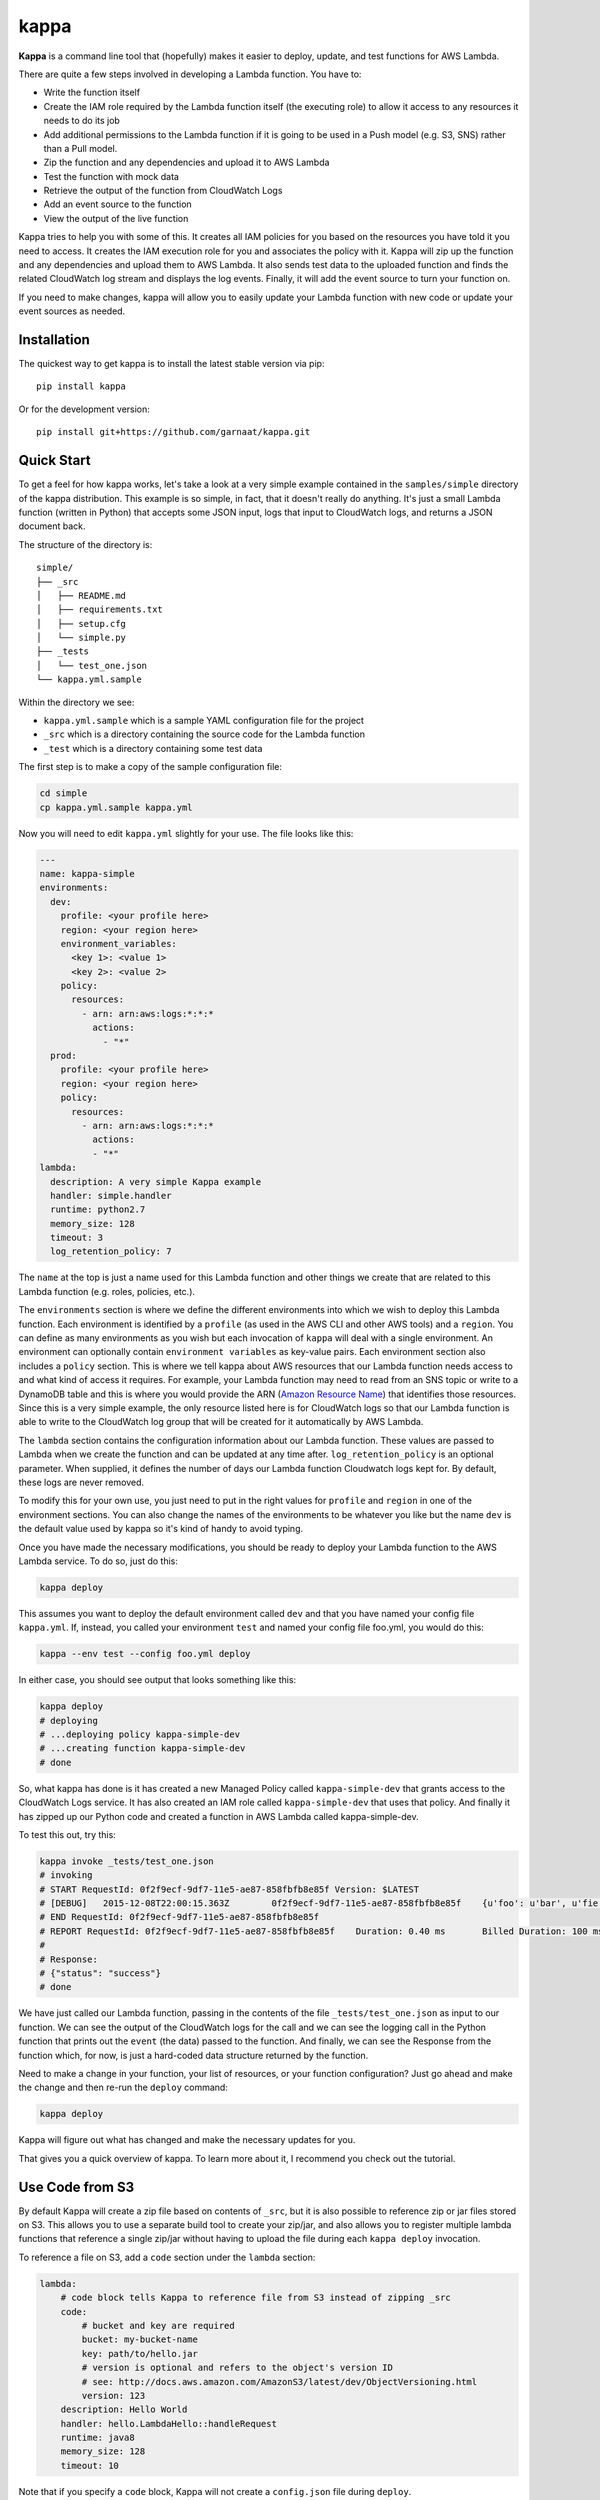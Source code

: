 =====
kappa
=====

.. image:: https://travis-ci.org/garnaat/kappa.svg?branch=develop
    :target: https://travis-ci.org/garnaat/kappa

.. image:: https://landscape.io/github/garnaat/kappa/develop/landscape.svg
    :target: https://landscape.io/github/garnaat/kappa/develop

**Kappa** is a command line tool that (hopefully) makes it easier to
deploy, update, and test functions for AWS Lambda.

There are quite a few steps involved in developing a Lambda function.
You have to:

* Write the function itself
* Create the IAM role required by the Lambda function itself (the executing role) to allow it access to any resources it needs to do its job
* Add additional permissions to the Lambda function if it is going to be used in a Push model (e.g. S3, SNS) rather than a Pull model.
* Zip the function and any dependencies and upload it to AWS Lambda
* Test the function with mock data
* Retrieve the output of the function from CloudWatch Logs
* Add an event source to the function
* View the output of the live function

Kappa tries to help you with some of this.  It creates all IAM policies for you
based on the resources you have told it you need to access.  It creates the IAM
execution role for you and associates the policy with it.  Kappa will zip up
the function and any dependencies and upload them to AWS Lambda.  It also sends
test data to the uploaded function and finds the related CloudWatch log stream
and displays the log events.  Finally, it will add the event source to turn
your function on.

If you need to make changes, kappa will allow you to easily update your Lambda
function with new code or update your event sources as needed.

Installation
============

The quickest way to get kappa is to install the latest stable version via pip::

    pip install kappa

Or for the development version::

    pip install git+https://github.com/garnaat/kappa.git


Quick Start
===========

To get a feel for how kappa works, let's take a look at a very simple example
contained in the ``samples/simple`` directory of the kappa distribution.  This
example is so simple, in fact, that it doesn't really do anything.  It's just a
small Lambda function (written in Python) that accepts some JSON input, logs
that input to CloudWatch logs, and returns a JSON document back.

The structure of the directory is::

    simple/
    ├── _src
    │   ├── README.md
    │   ├── requirements.txt
    │   ├── setup.cfg
    │   └── simple.py
    ├── _tests
    │   └── test_one.json
    └── kappa.yml.sample

Within the directory we see:

* ``kappa.yml.sample`` which is a sample YAML configuration file for the project
* ``_src`` which is a directory containing the source code for the Lambda function
* ``_test`` which is a directory containing some test data

The first step is to make a copy of the sample configuration file:

.. code-block:: bash

    cd simple
    cp kappa.yml.sample kappa.yml

Now you will need to edit ``kappa.yml`` slightly for your use.  The file looks
like this:

.. code-block:: yaml

    ---
    name: kappa-simple
    environments:
      dev:
        profile: <your profile here>
        region: <your region here>
        environment_variables:
          <key 1>: <value 1>
          <key 2>: <value 2>
        policy:
          resources:
            - arn: arn:aws:logs:*:*:*
              actions:
                - "*"
      prod:
        profile: <your profile here>
        region: <your region here>
        policy:
          resources:
            - arn: arn:aws:logs:*:*:*
              actions:
              - "*"
    lambda:
      description: A very simple Kappa example
      handler: simple.handler
      runtime: python2.7
      memory_size: 128
      timeout: 3
      log_retention_policy: 7

The ``name`` at the top is just a name used for this Lambda function and other
things we create that are related to this Lambda function (e.g. roles,
policies, etc.).

The ``environments`` section is where we define the different environments into
which we wish to deploy this Lambda function.  Each environment is identified
by a ``profile`` (as used in the AWS CLI and other AWS tools) and a
``region``.  You can define as many environments as you wish but each
invocation of ``kappa`` will deal with a single environment.  An environment
can optionally contain ``environment variables`` as key-value pairs.  Each
environment section also includes a ``policy`` section.  This is where we tell
kappa about AWS resources that our Lambda function needs access to and what
kind of access it requires.  For example, your Lambda function may need to
read from an SNS topic or write to a DynamoDB table and this is where you would
provide the ARN (`Amazon Resource Name`_) that identifies those resources.
Since this is a very simple example, the only resource listed here is for
CloudWatch logs so that our Lambda function is able to write to the CloudWatch
log group that will be created for it automatically by AWS Lambda.

.. _`Amazon Resource Name`: http://docs.aws.amazon.com/general/latest/gr/aws-arns-and-namespaces.html

The ``lambda`` section contains the configuration information about our Lambda
function.  These values are passed to Lambda when we create the function and
can be updated at any time after. ``log_retention_policy`` is an optional
parameter. When supplied, it defines the number of days our Lambda function
Cloudwatch logs kept for. By default, these logs are never removed.

To modify this for your own use, you just need to put in the right values for
``profile`` and ``region`` in one of the environment sections.  You can also
change the names of the environments to be whatever you like but the name
``dev`` is the default value used by kappa so it's kind of handy to avoid
typing.

Once you have made the necessary modifications, you should be ready to deploy
your Lambda function to the AWS Lambda service.  To do so, just do this:

.. code-block:: bash

    kappa deploy

This assumes you want to deploy the default environment called ``dev`` and that
you have named your config file ``kappa.yml``.  If, instead, you called your
environment ``test`` and named your config file foo.yml, you would do this:

.. code-block:: bash

    kappa --env test --config foo.yml deploy

In either case, you should see output that looks something like this:

.. code-block:: bash

    kappa deploy
    # deploying
    # ...deploying policy kappa-simple-dev
    # ...creating function kappa-simple-dev
    # done

So, what kappa has done is it has created a new Managed Policy called
``kappa-simple-dev`` that grants access to the CloudWatch Logs service.  It has
also created an IAM role called ``kappa-simple-dev`` that uses that policy.
And finally it has zipped up our Python code and created a function in AWS
Lambda called kappa-simple-dev.

To test this out, try this:

.. code-block:: bash

    kappa invoke _tests/test_one.json
    # invoking
    # START RequestId: 0f2f9ecf-9df7-11e5-ae87-858fbfb8e85f Version: $LATEST
    # [DEBUG]	2015-12-08T22:00:15.363Z	0f2f9ecf-9df7-11e5-ae87-858fbfb8e85f	{u'foo': u'bar', u'fie': u'baz'}
    # END RequestId: 0f2f9ecf-9df7-11e5-ae87-858fbfb8e85f
    # REPORT RequestId: 0f2f9ecf-9df7-11e5-ae87-858fbfb8e85f	Duration: 0.40 ms	Billed Duration: 100 ms 	Memory Size: 256 MB	Max Memory Used: 23 MB
    #
    # Response:
    # {"status": "success"}
    # done

We have just called our Lambda function, passing in the contents of the file
``_tests/test_one.json`` as input to our function.  We can see the output of
the CloudWatch logs for the call and we can see the logging call in the Python
function that prints out the ``event`` (the data) passed to the function.  And
finally, we can see the Response from the function which, for now, is just a
hard-coded data structure returned by the function.

Need to make a change in your function, your list of resources, or your
function configuration?  Just go ahead and make the change and then re-run the
``deploy`` command:

.. code-block:: bash

    kappa deploy

Kappa will figure out what has changed and make the necessary updates for you.

That gives you a quick overview of kappa.  To learn more about it, I recommend
you check out the tutorial.


Use Code from S3
================

By default Kappa will create a zip file based on contents of ``_src``, but it
is also possible to reference zip or jar files stored on S3.  This allows
you to use a separate build tool to create your zip/jar, and also allows you
to register multiple lambda functions that reference a single zip/jar without
having to upload the file during each ``kappa deploy`` invocation.

To reference a file on S3, add a ``code`` section under the ``lambda`` section:

.. code-block:: yaml

    lambda:
        # code block tells Kappa to reference file from S3 instead of zipping _src
        code:
            # bucket and key are required 
            bucket: my-bucket-name
            key: path/to/hello.jar
            # version is optional and refers to the object's version ID
            # see: http://docs.aws.amazon.com/AmazonS3/latest/dev/ObjectVersioning.html
            version: 123
        description: Hello World
        handler: hello.LambdaHello::handleRequest
        runtime: java8
        memory_size: 128
        timeout: 10

Note that if you specify a ``code`` block, Kappa will not create a ``config.json`` file
during ``deploy``.

Here's a full example of how you might use Maven, the AWS CLI, and Kappa to build
and deploy a Java lambda project:

.. code-block:: bash

    # Compile and build JAR
    mvn package

    # Copy JAR to S3
    aws s3 cp target/myproj-with-deps.jar s3://my-bucket-name/path/to/hello.jar

    # Deploy lambda
    kappa deploy
    
        
Policies
========

Hands up who loves writing IAM policies. Yeah, that's what I thought. With
Kappa, there is a simplified way of writing policies and granting your Lambda
function the permissions it needs.

The simplified version allows you to specify, in your ``kappa.yml`` file, the
ARN of the resource you want to access, and then a list of the API methods you
want to allow. For example:

.. code-block:: yaml

    policy:
      resources:
        - arn: arn:aws:logs:*:*:*
          actions:
            - "*"

To express this using the official IAM policy format, you can instead use a
statement:

.. code-block:: yaml

    policy:
      statements:
        - Effect: Allow
          Resource: "*"
          Action:
            - "logs:*"

Both of these do the same thing.
